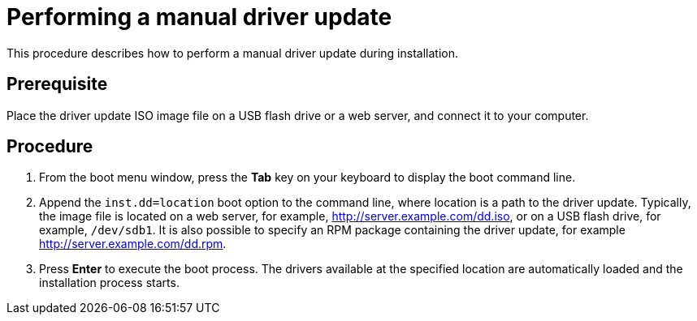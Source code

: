 [id="performing-a-manual-driver-update_{context}"]
= Performing a manual driver update

This procedure describes how to perform a manual driver update during installation.

[discrete]
== Prerequisite

Place the driver update ISO image file on a USB flash drive or a web server, and connect it to your computer.


[discrete]
== Procedure

. From the boot menu window, press the *Tab* key on your keyboard to display the boot command line.
. Append the `inst.dd=location` boot option to the command line, where location is a path to the driver update.
Typically, the image file is located on a web server, for example, http://server.example.com/dd.iso, or on a USB flash drive, for example, `/dev/sdb1`. It is also possible to specify an RPM package containing the driver update, for example http://server.example.com/dd.rpm.

. Press *Enter* to execute the boot process. The drivers available at the specified location are automatically loaded and the  installation process starts.

